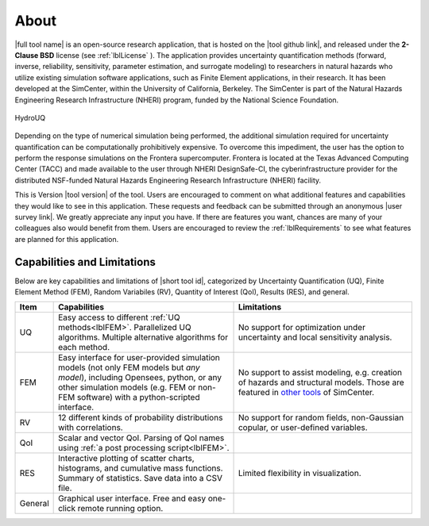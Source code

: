 .. _lblAboutHydroUQ:

*****
About
*****

|full tool name|  is an open-source research application, that is hosted on the |tool github link|, and released under the **2-Clause BSD** license (see :ref:`lblLicense` ). The application provides uncertainty quantification methods (forward, inverse, reliability, sensitivity, parameter estimation, and surrogate modeling) to researchers in natural hazards who utilize existing simulation software applications, such as Finite Element applications, in their research. It has been developed at the SimCenter, within the University of California, Berkeley. The SimCenter is part of the Natural Hazards Engineering Research Infrastructure (NHERI) program, funded by the National Science Foundation. 

.. figure:: quoFEM.gif
     :align: center
     :figclass: align-center

     HydroUQ

Depending on the type of numerical simulation being performed, the additional simulation required for uncertainty quantification can be computationally prohibitively expensive. To overcome this impediment, the user has the option to perform the response simulations on the Frontera supercomputer. Frontera is located at the Texas Advanced Computing Center (TACC) and made available to the user through NHERI DesignSafe-CI, the cyberinfrastructure provider for the distributed NSF-funded Natural Hazards Engineering Research Infrastructure (NHERI) facility.

This is Version |tool version| of the tool. Users are encouraged to comment on what additional features and capabilities they would like to see in this application. These requests and feedback can be submitted through an anonymous |user survey link|. We greatly appreciate any input you have. If there are features you want, chances are many of your colleagues also would benefit from them. Users are encouraged to review the :ref:`lblRequirements` to see what features are planned for this application.



Capabilities and Limitations
------------------------------

Below are key capabilities and limitations of |short tool id|, categorized by Uncertainty Quantification (UQ), Finite Element Method (FEM), Random Variabiles (RV), Quantity of Interest (QoI), Results (RES), and general.


.. list-table:: 
   :widths: 5 50 50
   :header-rows: 1

   * - Item
     - Capabilities
     - Limitations
   * - UQ
     - Easy access to different :ref:`UQ methods<lblFEM>`. Parallelized UQ algorithms. Multiple alternative algorithms for each method.
     - No support for optimization under uncertainty and local sensitivity analysis.
   * - FEM
     - Easy interface for user-provided simulation models (not only FEM models but *any model*), including Opensees, python, or any other simulation models (e.g. FEM or non-FEM software) with a python-scripted interface.
     - No support to assist modeling, e.g. creation of hazards and structural models. Those are featured in `other tools <https://simcenter.designsafe-ci.org/research-tools/overview/>`_ of SimCenter.
   * - RV
     - 12 different kinds of probability distributions with correlations.
     - No support for random fields, non-Gaussian copular, or user-defined variables.
   * - QoI
     - Scalar and vector QoI. Parsing of QoI names using :ref:`a post processing script<lblFEM>`.
     - 
   * - RES
     - Interactive plotting of scatter charts, histograms, and cumulative mass functions. Summary of statistics. Save data into a CSV file.
     - Limited flexibility in visualization.
   * - General
     - Graphical user interface. Free and easy one-click remote running option. 
     - 
